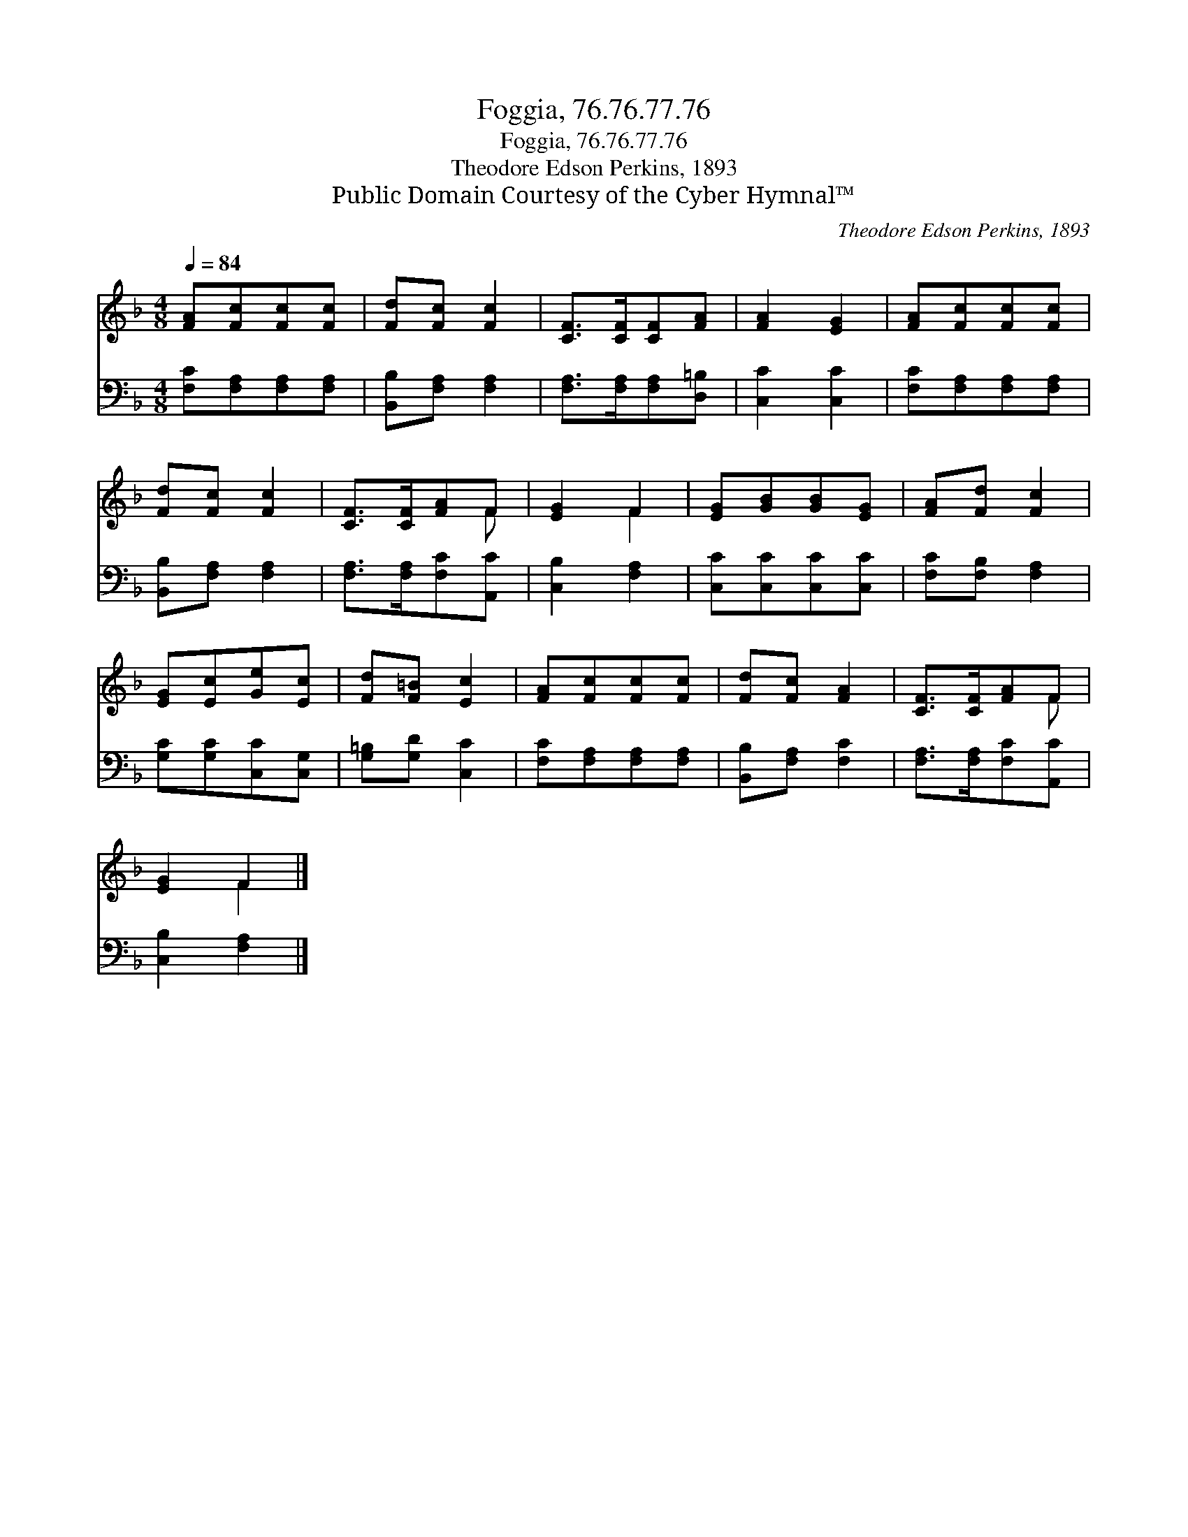 X:1
T:Foggia, 76.76.77.76
T:Foggia, 76.76.77.76
T:Theodore Edson Perkins, 1893
T:Public Domain Courtesy of the Cyber Hymnal™
C:Theodore Edson Perkins, 1893
Z:Public Domain
Z:Courtesy of the Cyber Hymnal™
%%score ( 1 2 ) 3
L:1/8
Q:1/4=84
M:4/8
K:F
V:1 treble 
V:2 treble 
V:3 bass 
V:1
 [FA][Fc][Fc][Fc] | [Fd][Fc] [Fc]2 | [CF]>[CF][CF][FA] | [FA]2 [EG]2 | [FA][Fc][Fc][Fc] | %5
 [Fd][Fc] [Fc]2 | [CF]>[CF][FA]F | [EG]2 F2 | [EG][GB][GB][EG] | [FA][Fd] [Fc]2 | %10
 [EG][Ec][Ge][Ec] | [Fd][F=B] [Ec]2 | [FA][Fc][Fc][Fc] | [Fd][Fc] [FA]2 | [CF]>[CF][FA]F | %15
 [EG]2 F2 |] %16
V:2
 x4 | x4 | x4 | x4 | x4 | x4 | x3 F | x2 F2 | x4 | x4 | x4 | x4 | x4 | x4 | x3 F | x2 F2 |] %16
V:3
 [F,C][F,A,][F,A,][F,A,] | [B,,B,][F,A,] [F,A,]2 | [F,A,]>[F,A,][F,A,][D,=B,] | [C,C]2 [C,C]2 | %4
 [F,C][F,A,][F,A,][F,A,] | [B,,B,][F,A,] [F,A,]2 | [F,A,]>[F,A,][F,C][A,,C] | [C,B,]2 [F,A,]2 | %8
 [C,C][C,C][C,C][C,C] | [F,C][F,B,] [F,A,]2 | [G,C][G,C][C,C][C,G,] | [G,=B,][G,D] [C,C]2 | %12
 [F,C][F,A,][F,A,][F,A,] | [B,,B,][F,A,] [F,C]2 | [F,A,]>[F,A,][F,C][A,,C] | [C,B,]2 [F,A,]2 |] %16

